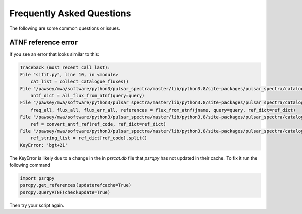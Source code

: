 Frequently Asked Questions
==========================

The following are some common questions or issues.

ATNF reference error
--------------------

If you see an error that looks similar to this:

.. code-block:: python

    Traceback (most recent call last):
    File "sifit.py", line 10, in <module>
        cat_list = collect_catalogue_fluxes()
    File "/pawsey/mwa/software/python3/pulsar_spectra/master/lib/python3.8/site-packages/pulsar_spectra/catalogue.py", line 267, in collect_catalogue_fluxes
        antf_dict = all_flux_from_atnf(query=query)
    File "/pawsey/mwa/software/python3/pulsar_spectra/master/lib/python3.8/site-packages/pulsar_spectra/catalogue.py", line 176, in all_flux_from_atnf
        freq_all, flux_all, flux_err_all, references = flux_from_atnf(jname, query=query, ref_dict=ref_dict)
    File "/pawsey/mwa/software/python3/pulsar_spectra/master/lib/python3.8/site-packages/pulsar_spectra/catalogue.py", line 140, in flux_from_atnf
        ref = convert_antf_ref(ref_code, ref_dict=ref_dict)
    File "/pawsey/mwa/software/python3/pulsar_spectra/master/lib/python3.8/site-packages/pulsar_spectra/catalogue.py", line 50, in convert_antf_ref
        ref_string_list = ref_dict[ref_code].split()
    KeyError: 'bgt+21'

The KeyError is likely due to a change in the in `psrcat.db` file that `psrqpy` has not updated in their cache. To fix it run the following command


.. code-block:: python

    import psrqpy
    psrqpy.get_references(updaterefcache=True)
    psrqpy.QueryATNF(checkupdate=True)

Then try your script again.